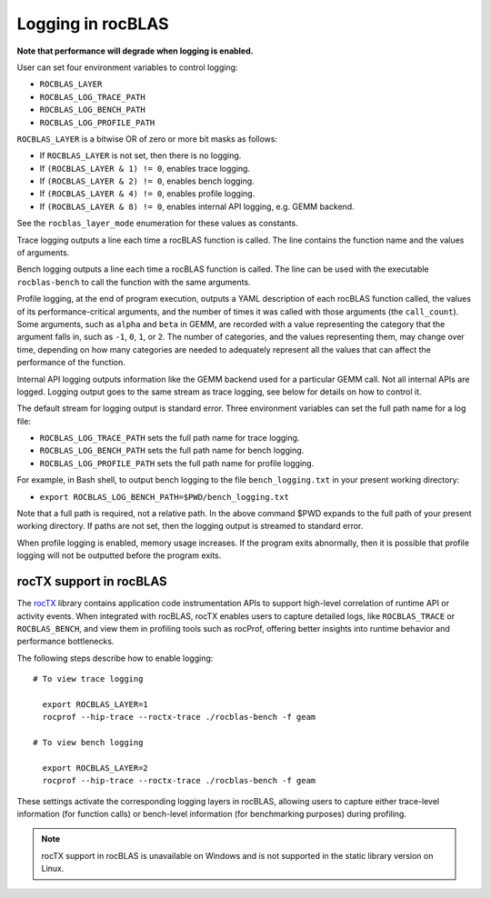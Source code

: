 .. meta::
  :description: rocBLAS documentation and API reference library
  :keywords: rocBLAS, ROCm, API, Linear Algebra, documentation

.. _logging:

********************************************************************
Logging in rocBLAS
********************************************************************

**Note that performance will degrade when logging is enabled.**

User can set four environment variables to control logging:

* ``ROCBLAS_LAYER``

* ``ROCBLAS_LOG_TRACE_PATH``

* ``ROCBLAS_LOG_BENCH_PATH``

* ``ROCBLAS_LOG_PROFILE_PATH``

``ROCBLAS_LAYER`` is a bitwise OR of zero or more bit masks as follows:

*  If ``ROCBLAS_LAYER`` is not set, then there is no logging.

*  If ``(ROCBLAS_LAYER & 1) != 0``, enables trace logging.

*  If ``(ROCBLAS_LAYER & 2) != 0``, enables bench logging.

*  If ``(ROCBLAS_LAYER & 4) != 0``, enables profile logging.

*  If ``(ROCBLAS_LAYER & 8) != 0``, enables internal API logging, e.g. GEMM backend.

See the ``rocblas_layer_mode`` enumeration for these values as constants.

Trace logging outputs a line each time a rocBLAS function is called. The
line contains the function name and the values of arguments.

Bench logging outputs a line each time a rocBLAS function is called. The
line can be used with the executable ``rocblas-bench`` to call the
function with the same arguments.

Profile logging, at the end of program execution, outputs a YAML
description of each rocBLAS function called, the values of its
performance-critical arguments, and the number of times it was called
with those arguments (the ``call_count``). Some arguments, such as
``alpha`` and ``beta`` in GEMM, are recorded with a value representing
the category that the argument falls in, such as ``-1``, ``0``, ``1``,
or ``2``. The number of categories, and the values representing them,
may change over time, depending on how many categories are needed to
adequately represent all the values that can affect the performance
of the function.

Internal API logging outputs information like the GEMM backend used for a particular GEMM call.
Not all internal APIs are logged.  Logging output goes to the same stream as trace logging, see below
for details on how to control it.

The default stream for logging output is standard error. Three
environment variables can set the full path name for a log file:

* ``ROCBLAS_LOG_TRACE_PATH`` sets the full path name for trace logging.
* ``ROCBLAS_LOG_BENCH_PATH`` sets the full path name for bench logging.
* ``ROCBLAS_LOG_PROFILE_PATH`` sets the full path name for profile logging.

For example, in Bash shell, to output bench logging to the file
``bench_logging.txt`` in your present working directory:

* ``export ROCBLAS_LOG_BENCH_PATH=$PWD/bench_logging.txt``

Note that a full path is required, not a relative path. In the above
command $PWD expands to the full path of your present working directory.
If paths are not set, then the logging output is streamed to standard error.

When profile logging is enabled, memory usage increases. If the
program exits abnormally, then it is possible that profile logging will
not be outputted before the program exits.


rocTX support in rocBLAS
========================

The `rocTX <https://rocm.docs.amd.com/projects/roctracer/en/latest/reference/roctx-spec.html>`_ library contains application code instrumentation APIs to support high-level correlation of runtime API or activity events.
When integrated with rocBLAS, rocTX enables users to capture detailed logs, like ``ROCBLAS_TRACE`` or ``ROCBLAS_BENCH``, and view them in profiling tools such as rocProf,
offering better insights into runtime behavior and performance bottlenecks.

The following steps describe how to enable logging:

::

  # To view trace logging

    export ROCBLAS_LAYER=1
    rocprof --hip-trace --roctx-trace ./rocblas-bench -f geam

  # To view bench logging

    export ROCBLAS_LAYER=2
    rocprof --hip-trace --roctx-trace ./rocblas-bench -f geam

These settings activate the corresponding logging layers in rocBLAS, allowing users to capture either trace-level information (for function calls) or bench-level information (for benchmarking purposes) during profiling.

.. note::
  rocTX support in rocBLAS is unavailable on Windows and is not supported in the static library version on Linux.

